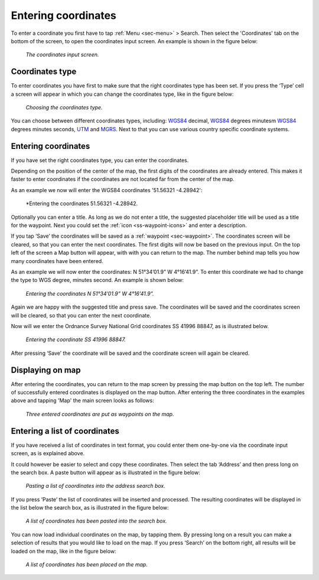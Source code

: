 .. _sec-entering-coordinates:

Entering coordinates
====================
To enter a coordinate you first have to tap :ref:`Menu <sec-menu>` > Search. Then select the 'Coordinates' tab on the bottom of the screen, to open the coordinates input screen. An example is shown in the figure below:

.. figure:: ../_static/enter-coordinates1.png
   :height: 568px
   :width: 320px
   :alt: Entering coordinate Topo GPS

   *The coordinates input screen.*

.. _ss-coordinates-type:

Coordinates type
~~~~~~~~~~~~~~~~
To enter coordinates you have first to make sure that the right coordinates type has
been set. If you press the ‘Type’ cell a screen will appear in which you can
change the coordinates type, like in the figure below: 

.. figure:: ../_static/enter-coordinates2.png
   :height: 568px
   :width: 320px
   :alt: Entering coordinate Topo GPS

   *Choosing the coordinates type.*

You can choose between different coordinates types, including:
`WGS84 <https://en.wikipedia.org/wiki/WGS84>`_ decimal, `WGS84 <https://en.wikipedia.org/wiki/WGS84>`_ degrees minutesm `WGS84 <https://en.wikipedia.org/wiki/WGS84>`_ degrees minutes seconds, `UTM <https://en.wikipedia.org/wiki/UTM>`_ and `MGRS <https://en.wikipedia.org/wiki/MGRS>`_. Next to that you can use various country specific coordinate systems.

.. _ss-coordinates-enter:

Entering coordinates
~~~~~~~~~~~~~~~~~~~~
If you have set the right coordinates type, you can enter the coordinates.

Depending on the position of the center of the map, the first digits of the coordinates are already entered. This makes it faster to enter coordinates
if the coordinates are not located far from the center of the map.

As an example we now will enter the WGS84 coordinates '51.56321 -4.28942':

.. figure:: ../_static/enter-coordinates3.png
   :height: 568px
   :width: 320px
   :alt: Entering coordinates Topo GPS

   *Entering the coordinates 51.56321 -4.28942.
   
Optionally you can enter a title. As long as we do not enter a title, the suggested placeholder title will be used as a title for the waypoint. Next you could set the :ref:`icon <ss-waypoint-icons>` and enter a description.

If you tap ‘Save’ the coordinates will be saved as a :ref:`waypoint <sec-waypoint>`. The coordinates screen will be cleared, so that you can enter the next coordinates. The first digits will now be based on the previous input. On the top left of the screen a Map button will appear, with with you can return to the map. The number behind map tells you how many coordinates have been entered.

As an example we will now enter the coordinates: N 51°34’01.9” W 4°16’41.9”. To enter this coordinate we had to change the type to WGS degree, minutes second. An example is shown below:

.. figure:: ../_static/enter-coordinates4.png
   :height: 568px
   :width: 320px
   :alt: Entering coordinates Topo GPS

   *Entering the coordinates N 51°34’01.9” W 4°16’41.9”.*

Again we are happy with the suggested title and press save. The coordinates will be saved and the coordinates screen will be cleared, so that you can enter the next coordinate.

Now will we enter the Ordnance Survey National Grid coordinates SS 41996 88847, as is illustrated below.

.. figure:: ../_static/enter-coordinates5.png
   :height: 568px
   :width: 320px
   :alt: Entering coordinate Topo GPS

   *Entering the coordinate SS 41996 88847.*

After pressing ‘Save’ the coordinate will be saved and the coordinate screen will again be cleared.

Displaying on map
~~~~~~~~~~~~~~~~~
After entering the coordinates, you can return to the map screen by
pressing the map button on the top left. The number of successfully entered
coordinates is displayed on the map button. After entering the three 
coordinates in the examples above and tapping 'Map' the main screen looks as follows:

.. figure:: ../_static/enter-coordinates6.png
   :height: 568px
   :width: 320px
   :alt: Entering coordinate Topo GPS

   *Three entered coordinates are put as waypoints on the map.*


Entering a list of coordinates
~~~~~~~~~~~~~~~~~~~~~~~~~~~~~~
If you have received a list of coordinates in text format, you could enter them one-by-one via the coordinate input screen, 
as is explained above.

It could however be easier to select and copy these coordinates. Then select the tab ‘Address’ and then press long on the search box. 
A paste button will appear as is illustrated in the figure below:

.. figure:: ../_static/search-coordinate7.png
   :height: 568px
   :width: 320px
   :alt: Entering coordinate Topo GPS

   *Pasting a list of coordinates into the address search box.*

If you press ‘Paste’ the list of coordinates will be inserted and processed.
The resulting coordinates will be displayed in the list below the search
box, as is illustrated in the figure below:

.. figure:: ../_static/search-coordinate8.png
   :height: 568px
   :width: 320px
   :alt: Entering coordinate Topo GPS

   *A list of coordinates has been pasted into the search box.*

You can now load individual coordinates on the map, by tapping them. By pressing long on a result you can make a selection of results that you would like to load on the map. If you press ‘Search’ on the bottom right, all results will be loaded on the map, like in the figure below:

.. figure:: ../_static/search-coordinate9.png
   :height: 568px
   :width: 320px
   :alt: Entering coordinate Topo GPS

   *A list of coordinates has been placed on the map.*

